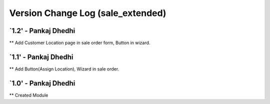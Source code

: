 ===============================================================================
 Version Change Log (sale_extended)
===============================================================================
`1.2' - Pankaj Dhedhi
-------
** Add Customer Location page in sale order form, Button in wizard.

`1.1' - Pankaj Dhedhi
-------
** Add Button(Assign Location), Wizard in sale order.

`1.0' - Pankaj Dhedhi
-------
** Created Module

